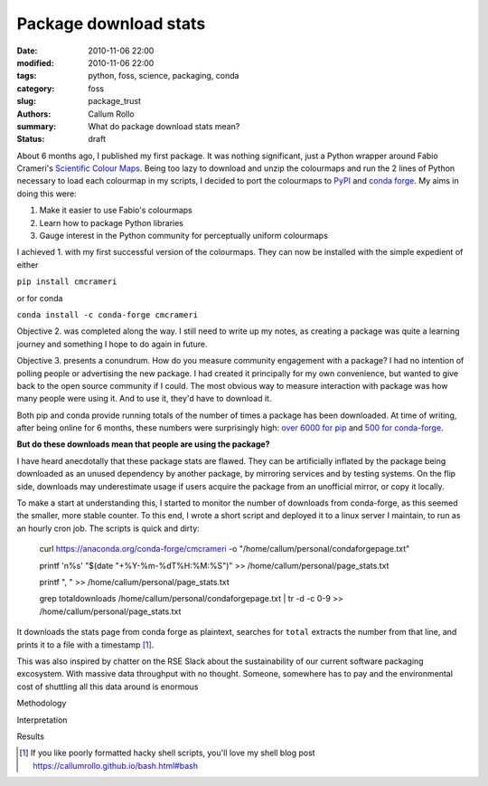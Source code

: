 Package download stats
###########################################

:date: 2010-11-06 22:00
:modified: 2010-11-06 22:00
:tags: python, foss, science, packaging, conda
:category: foss
:slug: package_trust
:authors: Callum Rollo
:summary: What do package download stats mean?
:status: draft

About 6 months ago, I published my first package. It was nothing significant, just a Python wrapper around Fabio Crameri's `Scientific Colour Maps <http://www.fabiocrameri.ch/colourmaps.php>`_. Being too lazy to download and unzip the colourmaps and run the 2 lines of Python necessary to load each colourmap in my scripts, I decided to port the colourmaps to `PyPI <https://pypi.org/project/cmcrameri/>`_ and `conda forge <https://github.com/conda-forge/cmcrameri-feedstock>`_. My aims in doing this were:

1. Make it easier to use Fabio's colourmaps
2. Learn how to package Python libraries
3. Gauge interest in the Python community for perceptually uniform colourmaps

I achieved 1. with my first successful version of the colourmaps. They can now be installed with the simple expedient of either

``pip install cmcrameri``

or for conda

``conda install -c conda-forge cmcrameri``

Objective 2. was completed along the way. I still need to write up my notes, as creating a package was quite a learning journey and something I hope to do again in future.

Objective 3. presents a conundrum. How do you measure community engagement with a package? I had no intention of polling people or advertising the new package. I had created it principally for my own convenience, but wanted to give back to the open source community if I could. The most obvious way to measure interaction with package was how many people were using it. And to use it, they'd have to download it.

Both pip and conda provide running totals of the number of times a package has been downloaded. At time of writing, after being online for 6 months, these numbers were surprisingly high: `over 6000 for pip <https://pepy.tech/project/cmcrameri>`_ and `500 for conda-forge <https://anaconda.org/conda-forge/cmcrameri>`_.

**But do these downloads mean that people are using the package?**

I have heard anecdotally that these package stats are flawed. They can be artificially inflated by the package being downloaded as an unused dependency by another package, by mirroring services and by testing systems. On the flip side, downloads may underestimate usage if users acquire the package from an unofficial mirror, or copy it locally.

To make a start at understanding this, I started to monitor the number of downloads from conda-forge, as this seemed the smaller, more stable counter. To this end, I wrote a short script and deployed it to a linux server I maintain, to run as an hourly cron job. The scripts is quick and dirty:

	curl https://anaconda.org/conda-forge/cmcrameri -o "/home/callum/personal/condaforgepage.txt" 
	  
	printf '\n%s' "$(date "+%Y-%m-%dT%H:%M:%S")" >> /home/callum/personal/page_stats.txt
	
	printf ", " >> /home/callum/personal/page_stats.txt
	
	grep total\ downloads /home/callum/personal/condaforgepage.txt | tr -d -c 0-9 >> /home/callum/personal/page_stats.txt
	
It downloads the stats page from conda forge as plaintext, searches for ``total`` extracts the number from that line, and prints it to a file with a timestamp [#]_.

This was also inspired by chatter on the RSE Slack about the sustainability of our current software packaging excosystem. With massive data throughput with no thought. Someone, somewhere has to pay and the environmental cost of shuttling all this data around is enormous

Methodology

Interpretation

Results

.. [#] If you like poorly formatted hacky shell scripts, you'll love my shell blog post https://callumrollo.github.io/bash.html#bash
